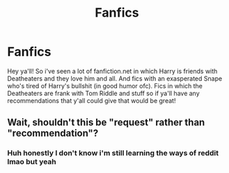 #+TITLE: Fanfics

* Fanfics
:PROPERTIES:
:Author: Gap_Valuable
:Score: 2
:DateUnix: 1621709238.0
:DateShort: 2021-May-22
:FlairText: Request
:END:
Hey ya'll! So i've seen a lot of fanfiction.net in which Harry is friends with Deatheaters and they love him and all. And fics with an exasperated Snape who's tired of Harry's bullshit (in good humor ofc). Fics in which the Deatheaters are frank with Tom Riddle and stuff so if ya'll have any recommendations that y'all could give that would be great!


** Wait, shouldn't this be "request" rather than "recommendation"?
:PROPERTIES:
:Author: Devil_May_Kare
:Score: 1
:DateUnix: 1621712216.0
:DateShort: 2021-May-23
:END:

*** Huh honestly I don't know i'm still learning the ways of reddit lmao but yeah
:PROPERTIES:
:Author: Gap_Valuable
:Score: 1
:DateUnix: 1621713607.0
:DateShort: 2021-May-23
:END:
